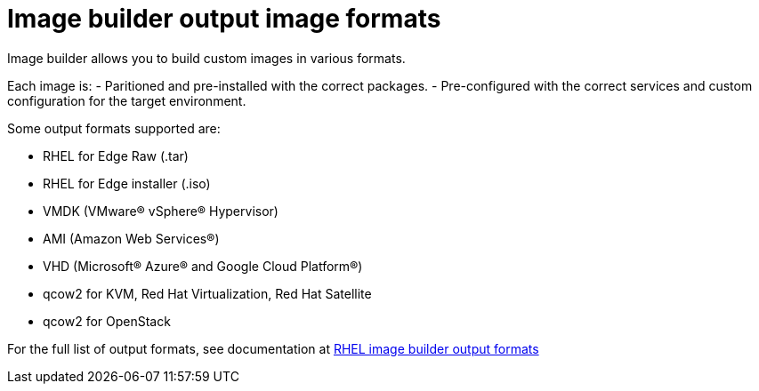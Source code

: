 = Image builder output image formats

Image builder allows you to build custom images in various formats.

Each image is:
- Paritioned and pre-installed with the correct packages.
- Pre-configured with the correct services and custom configuration for the target environment.

Some output formats supported are:

- RHEL for Edge Raw (.tar)
- RHEL for Edge installer (.iso)
- VMDK (VMware® vSphere® Hypervisor)
- AMI (Amazon Web Services®)
- VHD (Microsoft® Azure® and Google Cloud Platform®)
- qcow2 for KVM, Red Hat Virtualization, Red Hat Satellite
- qcow2 for OpenStack


For the full list of output formats, see documentation at https://access.redhat.com/documentation/en-us/red_hat_enterprise_linux/9/html-single/composing_a_customized_rhel_system_image/index#composer-output-formats_composer-description[RHEL image builder output formats^]
